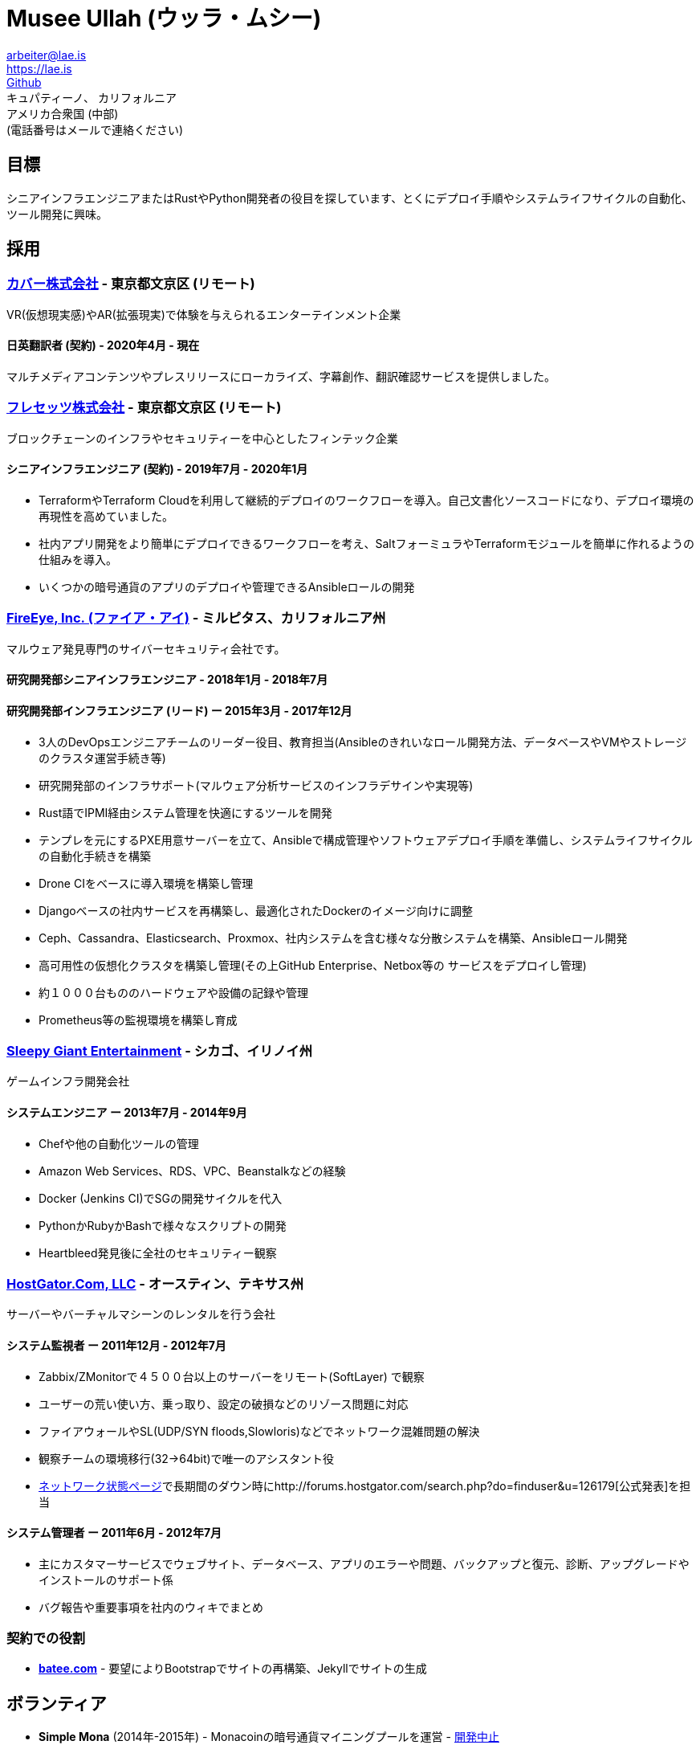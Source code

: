 = Musee Ullah (ウッラ・ムシー)

[%hardbreaks]
arbeiter@lae.is
https://lae.is
https://www.github.com/lae[Github]
キュパティーノ、 カリフォルニア
アメリカ合衆国 (中部)
(電話番号はメールで連絡ください)

== 目標

シニアインフラエンジニアまたはRustやPython開発者の役目を探しています、とくにデプロイ手順やシステムライフサイクルの自動化、ツール開発に興味。

== 採用

=== https://cover-corp.com/[カバー株式会社] - 東京都文京区 (リモート)

VR(仮想現実感)やAR(拡張現実)で体験を与えられるエンターテインメント企業

==== 日英翻訳者 (契約) - 2020年4月 - 現在

マルチメディアコンテンツやプレスリリースにローカライズ、字幕創作、翻訳確認サービスを提供しました。

=== https://fressets.com/[フレセッツ株式会社] - 東京都文京区 (リモート)

ブロックチェーンのインフラやセキュリティーを中心としたフィンテック企業

==== シニアインフラエンジニア (契約) - 2019年7月 - 2020年1月

* TerraformやTerraform Cloudを利用して継続的デプロイのワークフローを導入。自己文書化ソースコードになり、デプロイ環境の再現性を高めていました。
* 社内アプリ開発をより簡単にデプロイできるワークフローを考え、SaltフォーミュラやTerraformモジュールを簡単に作れるようの仕組みを導入。
* いくつかの暗号通貨のアプリのデプロイや管理できるAnsibleロールの開発

=== https://fireeye.jp[FireEye&#44; Inc. (ファイア・アイ)] - ミルピタス、カリフォルニア州

マルウェア発見専門のサイバーセキュリティ会社です。

==== 研究開発部シニアインフラエンジニア - 2018年1月 - 2018年7月
==== 研究開発部インフラエンジニア (リード) ー 2015年3月 - 2017年12月

* 3人のDevOpsエンジニアチームのリーダー役目、教育担当(Ansibleのきれいなロール開発方法、データベースやVMやストレージのクラスタ運営手続き等)
* 研究開発部のインフラサポート(マルウェア分析サービスのインフラデサインや実現等)
* Rust語でIPMI経由システム管理を快適にするツールを開発
* テンプレを元にするPXE用意サーバーを立て、Ansibleで構成管理やソフトウェアデプロイ手順を準備し、システムライフサイクルの自動化手続きを構築
* Drone CIをベースに導入環境を構築し管理
* Djangoベースの社内サービスを再構築し、最適化されたDockerのイメージ向けに調整
* Ceph、Cassandra、Elasticsearch、Proxmox、社内システムを含む様々な分散システムを構築、Ansibleロール開発
* 高可用性の仮想化クラスタを構築し管理(その上GitHub Enterprise、Netbox等の サービスをデプロイし管理)
* 約１０００台もののハードウェアや設備の記録や管理
* Prometheus等の監視環境を構築し育成

=== http://sleepygiant.com[Sleepy Giant Entertainment] - シカゴ、イリノイ州

ゲームインフラ開発会社

==== システムエンジニア ー 2013年7月 - 2014年9月

* Chefや他の自動化ツールの管理
* Amazon Web Services、RDS、VPC、Beanstalkなどの経験
* Docker (Jenkins CI)でSGの開発サイクルを代入
* PythonかRubyかBashで様々なスクリプトの開発
* Heartbleed発見後に全社のセキュリティー観察

=== http://hostgator.com[HostGator.Com&#44; LLC] - オースティン、テキサス州

サーバーやバーチャルマシーンのレンタルを行う会社

==== システム監視者 ー 2011年12月 - 2012年7月

* Zabbix/ZMonitorで４５００台以上のサーバーをリモート(SoftLayer) で観察
* ユーザーの荒い使い方、乗っ取り、設定の破損などのリゾース問題に対応
* ファイアウォールやSL(UDP/SYN floods,Slowloris)などでネットワーク混雑問題の解決
* 観察チームの環境移行(32->64bit)で唯一のアシスタント役
* http://forums.hostgator.com/network-status-f14.html[ネットワーク状態ページ]で長期間のダウン時にhttp://forums.hostgator.com/search.php?do=finduser&u=126179[公式発表]を担当

==== システム管理者 ー 2011年6月 - 2012年7月

* 主にカスタマーサービスでウェブサイト、データベース、アプリのエラーや問題、バックアップと復元、診断、アップグレードやインストールのサポート係
* バグ報告や重要事項を社内のウィキでまとめ

=== 契約での役割

* http://batee.com[*batee.com*] - 要望によりBootstrapでサイトの再構築、Jekyllでサイトの生成

== ボランティア

* *Simple Mona* (2014年-2015年) - Monacoinの暗号通貨マイニングプールを運営 - https://github.com/lae/simplemona[開発中止]
** RabbitMQクラスタ管理、Python(Flask)の開発、PostgreSQLクエリー作や管理
** i18n機能追加、和訳追加(ネイティブスピーカーと一緒に)
* http://knightsofreason.net[*Knights of Reason*] - コンタクト、サーバー運営者、フォラム議長(https://wiki.milkteafuzz.com[サーバー・ドキュメンテーション])
* http://thebikeproject.org[*The Bike Project of Urbana-Champaign*] (アーバナ、イリノイ州, 2010年8月-2011年2月) - 自転車メカニック、テクノロジスト。自転車屋で古いパソコンを客用のパソコンをDebianに改造

== プロジェクト

[%hardbreaks]
* https://github.com/lae/zmonitor[*ZMonitor*] - Rubyで開発したZabbixのCLIダッシュボード
* https://github.com/lae/wagnaria[*Wagnaria*] - bottle.py/PythonとAngularJSで 開発したアニメの二次翻訳団体の管理ツール(https://c.milkteafuzz.com/[productionインスタンス]). +
* https://github.com/lae/sift[*SIF Tracker*] - Flask/PythonやRubyで開発したスクフェスの記録ウエブアプリ(プレイヤーごとのイベントポイントなど)

== 好みと理解度が深い環境

[%hardbreaks]
*distros*: arch linux, centos, debian, coreos, ubuntu (16+)
*lang*: bash, python, rust, ruby, markdown, json
*apps*: nginx, postgresql, mysql, etherpad, chef
*workflow*: ansible, git, vim, i3wm, remmina, lxc, vagrant/virtualbox/qemu-kvm, bash (x2)

== 教育

[%hardbreaks]
*イリノイ大学アーバナ・シャンぺーン校* - 2010 – 2011 - 東アジアの言葉と文化
*デ・アンザ・カレッジ* - 2016 – 2019 - システムズ開発
*ウエスタンガバナーズ大学* - 2020 – 2022 - 学士 コンピュータサイエンス
